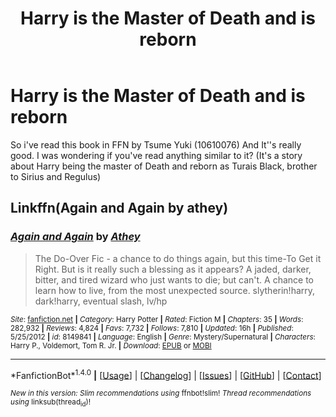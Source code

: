 #+TITLE: Harry is the Master of Death and is reborn

* Harry is the Master of Death and is reborn
:PROPERTIES:
:Author: sharkheadgirl
:Score: 9
:DateUnix: 1480996773.0
:DateShort: 2016-Dec-06
:END:
So i've read this book in FFN by Tsume Yuki (10610076) And It''s really good. I was wondering if you've read anything similar to it? (It's a story about Harry being the master of Death and reborn as Turais Black, brother to Sirius and Regulus)


** Linkffn(Again and Again by athey)
:PROPERTIES:
:Author: jfinner1
:Score: 3
:DateUnix: 1481040949.0
:DateShort: 2016-Dec-06
:END:

*** [[http://www.fanfiction.net/s/8149841/1/][*/Again and Again/*]] by [[https://www.fanfiction.net/u/2328854/Athey][/Athey/]]

#+begin_quote
  The Do-Over Fic - a chance to do things again, but this time-To Get it Right. But is it really such a blessing as it appears? A jaded, darker, bitter, and tired wizard who just wants to die; but can't. A chance to learn how to live, from the most unexpected source. slytherin!harry, dark!harry, eventual slash, lv/hp
#+end_quote

^{/Site/: [[http://www.fanfiction.net/][fanfiction.net]] *|* /Category/: Harry Potter *|* /Rated/: Fiction M *|* /Chapters/: 35 *|* /Words/: 282,932 *|* /Reviews/: 4,824 *|* /Favs/: 7,732 *|* /Follows/: 7,810 *|* /Updated/: 16h *|* /Published/: 5/25/2012 *|* /id/: 8149841 *|* /Language/: English *|* /Genre/: Mystery/Supernatural *|* /Characters/: Harry P., Voldemort, Tom R. Jr. *|* /Download/: [[http://www.ff2ebook.com/old/ffn-bot/index.php?id=8149841&source=ff&filetype=epub][EPUB]] or [[http://www.ff2ebook.com/old/ffn-bot/index.php?id=8149841&source=ff&filetype=mobi][MOBI]]}

--------------

*FanfictionBot*^{1.4.0} *|* [[[https://github.com/tusing/reddit-ffn-bot/wiki/Usage][Usage]]] | [[[https://github.com/tusing/reddit-ffn-bot/wiki/Changelog][Changelog]]] | [[[https://github.com/tusing/reddit-ffn-bot/issues/][Issues]]] | [[[https://github.com/tusing/reddit-ffn-bot/][GitHub]]] | [[[https://www.reddit.com/message/compose?to=tusing][Contact]]]

^{/New in this version: Slim recommendations using/ ffnbot!slim! /Thread recommendations using/ linksub(thread_id)!}
:PROPERTIES:
:Author: FanfictionBot
:Score: 1
:DateUnix: 1481040965.0
:DateShort: 2016-Dec-06
:END:
